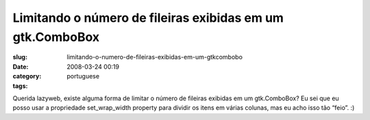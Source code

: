 Limitando o número de fileiras exibidas em um gtk.ComboBox
###########################################################
:slug: limitando-o-numero-de-fileiras-exibidas-em-um-gtkcombobo
:date: 2008-03-24 00:19
:category:
:tags: portuguese

Querida lazyweb, existe alguma forma de limitar o número de fileiras
exibidas em um gtk.ComboBox? Eu sei que eu posso usar a propriedade
set\_wrap\_width property para dividir os itens em várias colunas, mas
eu acho isso tão “feio”. :)
